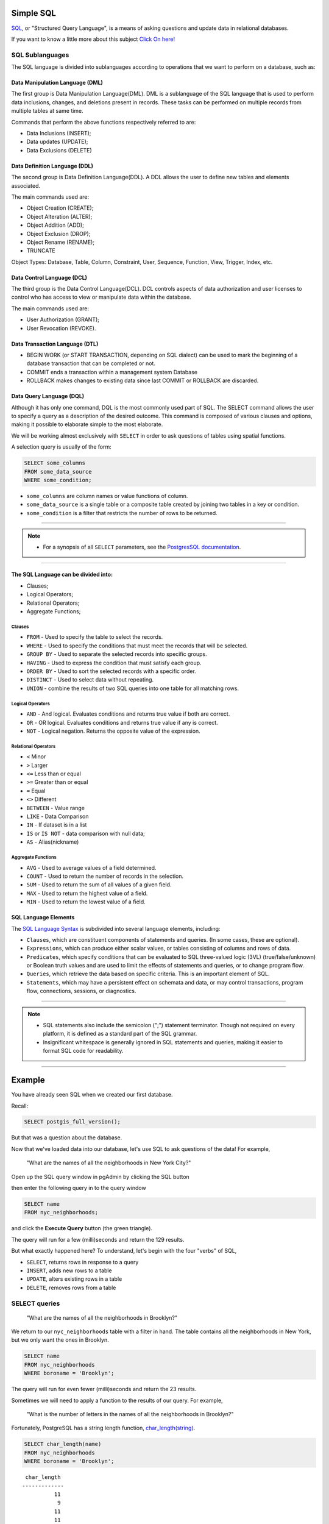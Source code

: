 .. _simple_sql:

Simple SQL 
==============

`SQL <https://en.wikipedia.org/wiki/SQL>`_, or "Structured Query Language", is a means of asking questions and update data in relational databases.

If you want to know a little more about this subject `Click On here! <https://en.wikipedia.org/wiki/SQL>`_

SQL Sublanguages
----------------

The SQL language is divided into sublanguages according to operations that we want to perform on a database, such as:

Data Manipulation Language (DML)
~~~~~~~~~~~~~~~~~~~~~~~~~~~~~~~

The first group is Data Manipulation Language(DML). DML is a sublanguage of the SQL language that is used to perform data inclusions, changes, and deletions present in records. These tasks can be performed on multiple records from multiple tables at same time.

Commands that perform the above functions respectively referred to are:

- Data Inclusions (INSERT);
- Data updates (UPDATE);
- Data Exclusions (DELETE)

Data Definition Language (DDL)
~~~~~~~~~~~~~~~~~~~~~~~~~~~~~~

The second group is Data Definition Language(DDL). A DDL allows the user to define new tables and elements associated.

The main commands used are:

- Object Creation (CREATE);
- Object Alteration (ALTER);
- Object Addition (ADD);
- Object Exclusion (DROP);
- Object Rename (RENAME);
- TRUNCATE

Object Types: Database, Table, Column, Constraint, User, Sequence, Function, View, Trigger, Index, etc.

Data Control Language (DCL)
~~~~~~~~~~~~~~~~~~~~~~~~~~~~~~~~~~~

The third group is the Data Control Language(DCL). DCL controls aspects of data authorization and user licenses to control who has access to view or manipulate data within the database. 

The main commands used are:

- User Authorization (GRANT);
- User Revocation (REVOKE).

Data Transaction Language (DTL)
~~~~~~~~~~~~~~~~~~~~~~~~~~~~~~

- BEGIN WORK (or START TRANSACTION, depending on SQL dialect) can be used to mark the beginning of a database transaction that can be completed or not.
- COMMIT ends a transaction within a management system Database
- ROLLBACK makes changes to existing data since last COMMIT or ROLLBACK are discarded.

Data Query Language (DQL)
~~~~~~~~~~~~~~~~~~~~~~~~~~~~~~~~~

Although it has only one command, DQL is the most commonly used part of SQL. The SELECT command allows the user to specify a query as a description of the desired outcome. This command is composed of various clauses and options, making it possible to elaborate simple to the most elaborate.

We will be working almost exclusively with ``SELECT`` in order to ask questions of tables using spatial functions.

A selection query is usually of the form:

.. code-block:: sql

   SELECT some_columns
   FROM some_data_source
   WHERE some_condition;     

- ``some_columns`` are column names or value functions of column.

- ``some_data_source`` is a single table or a composite table created by joining two tables in a key or condition.

- ``some_condition`` is a filter that restricts the number of rows to be returned.

--------------

.. Note:: - For a synopsis of all ``SELECT`` parameters, see the `PostgresSQL documentation  <http://www.postgresql.org/docs/current/interactive/sql-select.html>`_.
--------------

The SQL Language can be divided into:
~~~~~~~~~~~~~~~~~~~~~~~~~~~~~~~~~~~~~

- Clauses;
- Logical Operators;
- Relational Operators;
- Aggregate Functions;

Clauses
^^^^^^^^

- ``FROM`` - Used to specify the table to select the records.
- ``WHERE`` - Used to specify the conditions that must meet the records that will be selected.
- ``GROUP BY`` - Used to separate the selected records into specific groups.
- ``HAVING`` - Used to express the condition that must satisfy each group.
- ``ORDER BY`` - Used to sort the selected records with a specific order.
- ``DISTINCT`` - Used to select data without repeating.
- ``UNION`` - combine the results of two SQL queries into one table for all matching rows.

Logical Operators
^^^^^^^^^^^^^^^^^

- ``AND`` - And logical. Evaluates conditions and returns true value if both are correct.
- ``OR`` - OR logical. Evaluates conditions and returns true value if any is correct.
- ``NOT`` - Logical negation. Returns the opposite value of the expression.

Relational Operators
^^^^^^^^^^^^^^^^^^^^

- ``<`` Minor
- ``>`` Larger
- ``<=`` Less than or equal
- ``>=`` Greater than or equal
- ``=`` Equal
- ``<>`` Different
- ``BETWEEN`` - Value range
- ``LIKE`` - Data Comparison
- ``IN`` - If dataset is in a list
- ``IS`` or ``IS NOT`` - data comparison with null data;
- ``AS`` - Alias(nickname)

Aggregate Functions
^^^^^^^^^^^^^^^^^^^^

- ``AVG`` - Used to average values of a field determined.
- ``COUNT`` - Used to return the number of records in the selection.
- ``SUM`` - Used to return the sum of all values of a given field.
- ``MAX`` - Used to return the highest value of a field.
- ``MIN`` - Used to return the lowest value of a field.

SQL Language Elements
~~~~~~~~~~~~~~~~~~~~~~

The `SQL Language Syntax <https://en.wikipedia.org/wiki/SQL_syntax>`_ is subdivided into several language elements, including:

- ``Clauses``, which are constituent components of statements and queries. (In some cases, these are optional).
- ``Expressions``, which can produce either scalar values, or tables consisting of columns and rows of data.
- ``Predicates``, which specify conditions that can be evaluated to SQL three-valued logic (3VL) (true/false/unknown) or Boolean truth values and are used to limit the effects of statements and queries, or to change program flow.
- ``Queries``, which retrieve the data based on specific criteria. This is an important element of SQL.
- ``Statements``, which may have a persistent effect on schemata and data, or may control transactions, program flow, connections, sessions, or diagnostics.

.. image:: ./screenshots/language_elements.png

------

.. Note:: - SQL statements also include the semicolon (";") statement terminator. Though not required on every platform, it is defined as a standard part of the SQL grammar.
          - Insignificant whitespace is generally ignored in SQL statements and queries, making it easier to format SQL code for readability.

-------

Example
=======

You have already seen SQL when we created our first database.

Recall:

.. code-block:: sql

  SELECT postgis_full_version();

But that was a question about the database.

Now that we've loaded data into our database, let's use SQL to ask questions of the data! For example,

  "What are the names of all the neighborhoods in New York City?"
  
Open up the SQL query window in pgAdmin by clicking the SQL button

.. image:: ./screenshots/pgadmin_05.png

then enter the following query in to the query window

.. code-block:: sql

  SELECT name
  FROM nyc_neighborhoods;
  
and click the **Execute Query** button (the green triangle).
  
.. image:: ./screenshots/pgadmin_08.png  

The query will run for a few (milli)seconds and return the 129 results.

.. image:: ./screenshots/pgadmin_09.png  

But what exactly happened here?  To understand, let's begin with the four "verbs" of SQL, 

* ``SELECT``, returns rows in response to a query
* ``INSERT``, adds new rows to a table
* ``UPDATE``, alters existing rows in a table
* ``DELETE``, removes rows from a table
 
SELECT queries
--------------

  "What are the names of all the neighborhoods in Brooklyn?"

We return to our ``nyc_neighborhoods`` table with a filter in hand.  The table contains all the neighborhoods in New York, but we only want the ones in Brooklyn.

.. code-block:: sql

  SELECT name 
  FROM nyc_neighborhoods 
  WHERE boroname = 'Brooklyn';

The query will run for even fewer (milli)seconds and return the 23 results.

Sometimes we will need to apply a function to the results of our query. For example,

  "What is the number of letters in the names of all the neighborhoods in Brooklyn?"
  
Fortunately, PostgreSQL has a string length function, `char_length(string) <http://www.postgresql.org/docs/current/static/functions-string.html>`_.

.. code-block:: sql

  SELECT char_length(name) 
  FROM nyc_neighborhoods 
  WHERE boroname = 'Brooklyn';
  
::

   char_length
  -------------
            11
             9
            11
            11
             8
            11
            12
            13
             8
            10
            12
             8
             9
            24
            13
            11
             8
            10
            18
            18
            15
            12
  -- Mais  --

Often, we are less interested in the individual rows than in a statistic that applies to all of them. So knowing the lengths of the neighborhood names might be less interesting than knowing the average length of the names. Functions that take in multiple rows and return a single result are called "aggregate" functions.  

PostgreSQL has a series of built-in aggregate functions, including the general purpose `avg(expression) <http://www.postgresql.org/docs/current/static/functions-aggregate.html#FUNCTIONS-AGGREGATE-TABLE>`_ for average values and `stddev(expression) <http://www.postgresql.org/docs/current/static/functions-aggregate.html#FUNCTIONS-AGGREGATE-STATISTICS-TABLE>`_ for standard deviations.

  "What is the average number of letters and standard deviation of number of letters in the names of all the neighborhoods in Brooklyn?"
  
.. code-block:: sql

  SELECT avg(char_length(name)), stddev(char_length(name)) 
  FROM nyc_neighborhoods 
  WHERE boroname = 'Brooklyn';

::

           avg         |       stddev
  ---------------------+--------------------
   11.7391304347826087 | 3.9105613559407395

The aggregate functions in our last example were applied to every row in the result set. What if we want the summaries to be carried out over smaller groups within the overall result set? For that we add a ``GROUP BY`` clause. Aggregate functions often need an added ``GROUP BY`` statement to group the result-set by one or more columns.  

  "What is the average number of letters in the names of all the neighborhoods in New York City, reported by borough?"

.. code-block:: sql

  SELECT boroname, avg(char_length(name)), stddev(char_length(name)) 
  FROM nyc_neighborhoods 
  GROUP BY boroname;
 
We include the ``boroname`` column in the output result so we can determine which statistic applies to which borough. In an aggregate query, you can only output columns that are either (a) members of the grouping clause or (b) aggregate functions.
  
::

     boroname    |         avg         |       stddev
  ---------------+---------------------+--------------------
   Brooklyn      | 11.7391304347826087 | 3.9105613559407395
   Manhattan     | 11.8214285714285714 | 4.3123729948325257
   The Bronx     | 12.0416666666666667 | 3.6651017740975152
   Queens        | 11.6666666666666667 | 5.0057438272815975
   Staten Island | 12.2916666666666667 | 5.2043390480959474
  
Function List
-------------

`avg(expression) <http://www.postgresql.org/docs/current/static/functions-aggregate.html#FUNCTIONS-AGGREGATE-TABLE>`_: PostgreSQL aggregate function that returns the average value of a numeric column.

`char_length(string) <http://www.postgresql.org/docs/current/static/functions-string.html>`_: PostgreSQL string function that returns the number of character in a string.

`stddev(expression) <http://www.postgresql.org/docs/current/static/functions-aggregate.html#FUNCTIONS-AGGREGATE-STATISTICS-TABLE>`_: PostgreSQL aggregate function that returns the standard deviation of input values.
  
  
